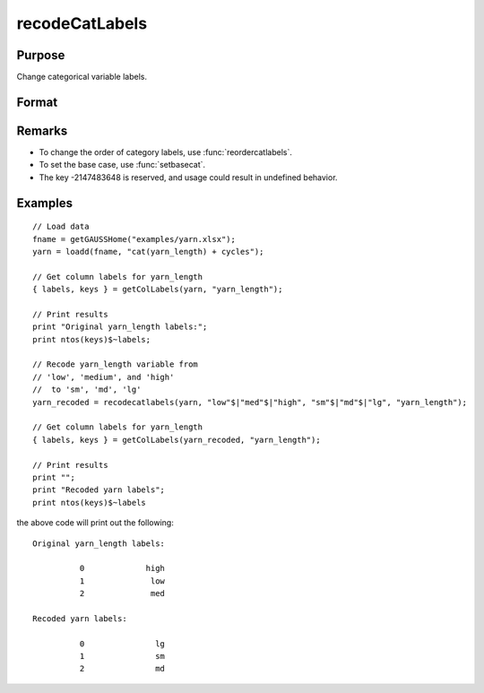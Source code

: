 
recodeCatLabels
==============================================

Purpose
----------------

Change categorical variable labels.

Format
----------------
.. function:: X_new = recodeCatLabels(X, old_labels, new_labels [, column])

    :param X: data with metadata.
    :type X: NxK dataframe

    :param old_labels: Categorical labels to be changed.
    :type old_labels: Mx1 string array

    :param new_labels: New labels use to replace the existing labels in *old_labels*.
    :type new_labels: Mx1 string array

    :param column: Optional argument, the name or index of the variable be recoded.
    :type column: scalar or string

    :return X_new: Data in *X* with categorical labels in *old_labels* replaced by those specified in *new_labels* for the variable specified by *column*.
    :rtype X_new: NxK dataframe



Remarks
-----------------

* To change the order of category labels, use :func:`reordercatlabels`.
* To set the base case, use :func:`setbasecat`. 
* The key -2147483648 is reserved, and usage could result in undefined behavior.

Examples
----------------

::

    // Load data
    fname = getGAUSSHome("examples/yarn.xlsx");
    yarn = loadd(fname, "cat(yarn_length) + cycles");
    
    // Get column labels for yarn_length
    { labels, keys } = getColLabels(yarn, "yarn_length");
    
    // Print results
    print "Original yarn_length labels:";
    print ntos(keys)$~labels;
    
    // Recode yarn_length variable from
    // 'low', 'medium', and 'high'
    //  to 'sm', 'md', 'lg'
    yarn_recoded = recodecatlabels(yarn, "low"$|"med"$|"high", "sm"$|"md"$|"lg", "yarn_length");
    
    // Get column labels for yarn_length
    { labels, keys } = getColLabels(yarn_recoded, "yarn_length");
    
    // Print results
    print "";
    print "Recoded yarn labels";
    print ntos(keys)$~labels


the above code will print out the following:

::

     Original yarn_length labels:

               0             high 
               1              low 
               2              med 

     Recoded yarn labels:

               0               lg 
               1               sm 
               2               md 


.. seealso:: Functions :func:`getColLabels`, :func:`setColLabels`, :func:`reclassify`

